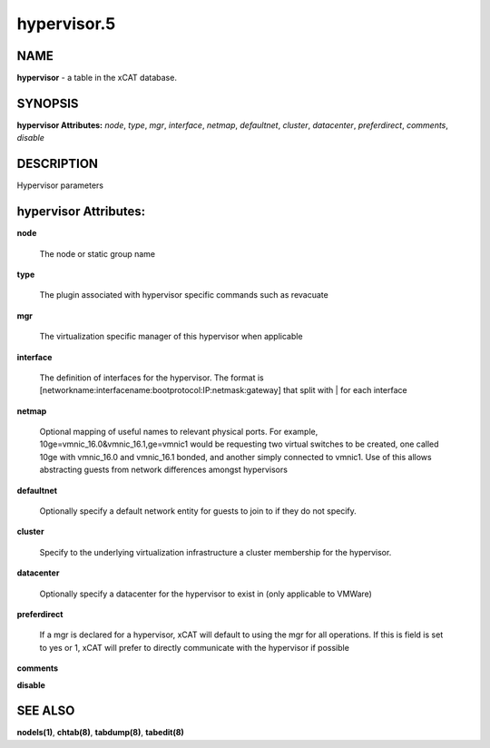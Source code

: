 
############
hypervisor.5
############

.. highlight:: perl


****
NAME
****


\ **hypervisor**\  - a table in the xCAT database.


********
SYNOPSIS
********


\ **hypervisor Attributes:**\   \ *node*\ , \ *type*\ , \ *mgr*\ , \ *interface*\ , \ *netmap*\ , \ *defaultnet*\ , \ *cluster*\ , \ *datacenter*\ , \ *preferdirect*\ , \ *comments*\ , \ *disable*\


***********
DESCRIPTION
***********


Hypervisor parameters


**********************
hypervisor Attributes:
**********************



\ **node**\

 The node or static group name



\ **type**\

 The plugin associated with hypervisor specific commands such as revacuate



\ **mgr**\

 The virtualization specific manager of this hypervisor when applicable



\ **interface**\

 The definition of interfaces for the hypervisor. The format is [networkname:interfacename:bootprotocol:IP:netmask:gateway] that split with | for each interface



\ **netmap**\

 Optional mapping of useful names to relevant physical ports.  For example, 10ge=vmnic_16.0&vmnic_16.1,ge=vmnic1 would be requesting two virtual switches to be created, one called 10ge with vmnic_16.0 and vmnic_16.1 bonded, and another simply connected to vmnic1.  Use of this allows abstracting guests from network differences amongst hypervisors



\ **defaultnet**\

 Optionally specify a default network entity for guests to join to if they do not specify.



\ **cluster**\

 Specify to the underlying virtualization infrastructure a cluster membership for the hypervisor.



\ **datacenter**\

 Optionally specify a datacenter for the hypervisor to exist in (only applicable to VMWare)



\ **preferdirect**\

 If a mgr is declared for a hypervisor, xCAT will default to using the mgr for all operations.  If this is field is set to yes or 1, xCAT will prefer to directly communicate with the hypervisor if possible



\ **comments**\



\ **disable**\




********
SEE ALSO
********


\ **nodels(1)**\ , \ **chtab(8)**\ , \ **tabdump(8)**\ , \ **tabedit(8)**\

